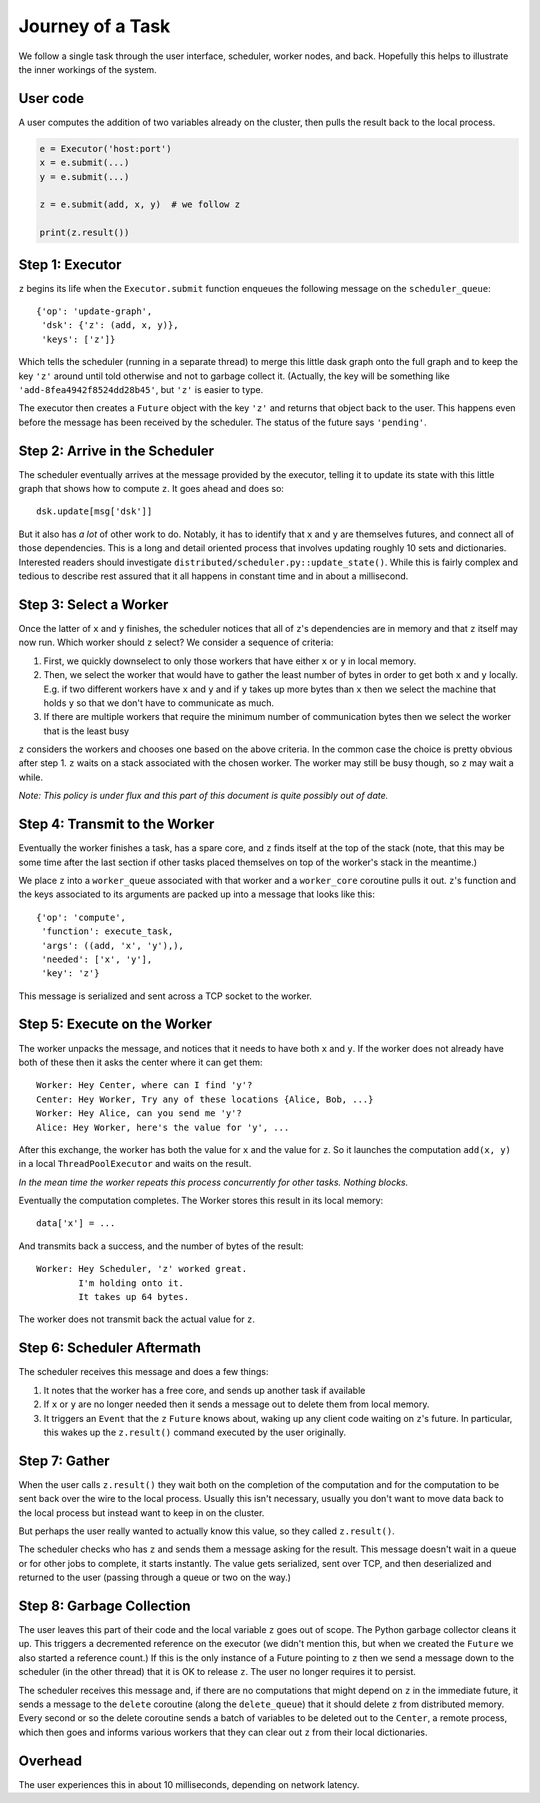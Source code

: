 Journey of a Task
=================

We follow a single task through the user interface, scheduler, worker nodes,
and back.  Hopefully this helps to illustrate the inner workings of the system.

User code
---------

A user computes the addition of two variables already on the cluster, then pulls the result back to the local process.

.. code-block:: python

   e = Executor('host:port')
   x = e.submit(...)
   y = e.submit(...)

   z = e.submit(add, x, y)  # we follow z

   print(z.result())


Step 1: Executor
----------------

``z`` begins its life when the ``Executor.submit`` function enqueues the following
message on the ``scheduler_queue``::

    {'op': 'update-graph',
     'dsk': {'z': (add, x, y)},
     'keys': ['z']}

Which tells the scheduler (running in a separate thread) to merge this little
dask graph onto the full graph and to keep the key ``'z'`` around until told
otherwise and not to garbage collect it.  (Actually, the key will be something
like ``'add-8fea4942f8524dd28b45'``, but ``'z'`` is easier to type.

The executor then creates a ``Future`` object with the key ``'z'`` and returns
that object back to the user.  This happens even before the message has been
received by the scheduler.  The status of the future says ``'pending'``.


Step 2: Arrive in the Scheduler
-------------------------------

The scheduler eventually arrives at the message provided by the executor,
telling it to update its state with this little graph that shows how to compute
``z``.  It goes ahead and does so::

    dsk.update[msg['dsk']]

But it also has *a lot* of other work to do.  Notably, it has to identify that
``x`` and ``y`` are themselves futures, and connect all of those dependencies.
This is a long and detail oriented process that involves updating roughly 10
sets and dictionaries.  Interested readers should investigate
``distributed/scheduler.py::update_state()``.  While this is fairly complex and
tedious to describe rest assured that it all happens in constant time and in
about a millisecond.


Step 3: Select a Worker
-----------------------

Once the latter of ``x`` and ``y`` finishes, the scheduler notices that all of
``z``'s dependencies are in memory and that ``z`` itself may now run.  Which worker
should ``z`` select?  We consider a sequence of criteria:

1.  First, we quickly downselect to only those workers that have either ``x``
    or ``y`` in local memory.
2.  Then, we select the worker that would have to gather the least number of
    bytes in order to get both ``x`` and ``y`` locally.  E.g. if two different
    workers have ``x`` and ``y`` and if ``y`` takes up more bytes than ``x``
    then we select the machine that holds ``y`` so that we don't have to
    communicate as much.
3.  If there are multiple workers that require the minimum number of
    communication bytes then we select the worker that is the least busy

``z`` considers the workers and chooses one based on the above criteria.  In the
common case the choice is pretty obvious after step 1.  ``z`` waits on a stack
associated with the chosen worker.  The worker may still be busy though, so ``z``
may wait a while.

*Note: This policy is under flux and this part of this document is quite
possibly out of date.*

Step 4: Transmit to the Worker
------------------------------

Eventually the worker finishes a task, has a spare core, and ``z`` finds itself at
the top of the stack (note, that this may be some time after the last section
if other tasks placed themselves on top of the worker's stack in the meantime.)

We place ``z`` into a ``worker_queue`` associated with that worker and a
``worker_core`` coroutine pulls it out.  ``z``'s function and the keys associated
to its arguments are packed up into a message that looks like this::

    {'op': 'compute',
     'function': execute_task,
     'args': ((add, 'x', 'y'),),
     'needed': ['x', 'y'],
     'key': 'z'}

This message is serialized and sent across a TCP socket to the worker.


Step 5: Execute on the Worker
-----------------------------

The worker unpacks the message, and notices that it needs to have both ``x``
and ``y``.  If the worker does not already have both of these then it asks the
center where it can get them::

    Worker: Hey Center, where can I find 'y'?
    Center: Hey Worker, Try any of these locations {Alice, Bob, ...}
    Worker: Hey Alice, can you send me 'y'?
    Alice: Hey Worker, here's the value for 'y', ...

After this exchange, the worker has both the value for ``x`` and the value for
``z``.  So it launches the computation ``add(x, y)`` in a local
``ThreadPoolExecutor`` and waits on the result.

*In the mean time the worker repeats this process concurrently for other tasks.
Nothing blocks.*

Eventually the computation completes.  The Worker stores this result in its
local memory::

    data['x'] = ...

And transmits back a success, and the number of bytes of the result::

    Worker: Hey Scheduler, 'z' worked great.
            I'm holding onto it.
            It takes up 64 bytes.

The worker does not transmit back the actual value for ``z``.

Step 6:  Scheduler Aftermath
----------------------------

The scheduler receives this message and does a few things:

1.  It notes that the worker has a free core, and sends up another task if
    available
2.  If ``x`` or ``y`` are no longer needed then it sends a message out to
    delete them from local memory.
3.  It triggers an ``Event`` that the ``z`` ``Future`` knows about, waking up
    any client code waiting on ``z``'s future.  In particular, this wakes up
    the ``z.result()`` command executed by the user originally.


Step 7:  Gather
---------------

When the user calls ``z.result()`` they wait both on the completion of the
computation and for the computation to be sent back over the wire to the local
process.  Usually this isn't necessary, usually you don't want to move data
back to the local process but instead want to keep in on the cluster.

But perhaps the user really wanted to actually know this value, so they called
``z.result()``.

The scheduler checks who has ``z`` and sends them a message asking for the result.
This message doesn't wait in a queue or for other jobs to complete, it starts
instantly.  The value gets serialized, sent over TCP, and then deserialized and
returned to the user (passing through a queue or two on the way.)


Step 8:  Garbage Collection
---------------------------

The user leaves this part of their code and the local variable ``z`` goes out
of scope.  The Python garbage collector cleans it up.  This triggers a
decremented reference on the executor (we didn't mention this, but when we
created the ``Future`` we also started a reference count.)  If this is the only
instance of a Future pointing to ``z`` then we send a message down to the
scheduler (in the other thread) that it is OK to release ``z``.  The user no
longer requires it to persist.

The scheduler receives this message and, if there are no computations that
might depend on ``z`` in the immediate future, it sends a message to the ``delete``
coroutine (along the ``delete_queue``) that it should delete ``z`` from distributed
memory.  Every second or so the delete coroutine sends a batch of variables to
be deleted out to the ``Center``, a remote process, which then goes and informs
various workers that they can clear out ``z`` from their local dictionaries.

Overhead
--------

The user experiences this in about 10 milliseconds, depending on network
latency.
